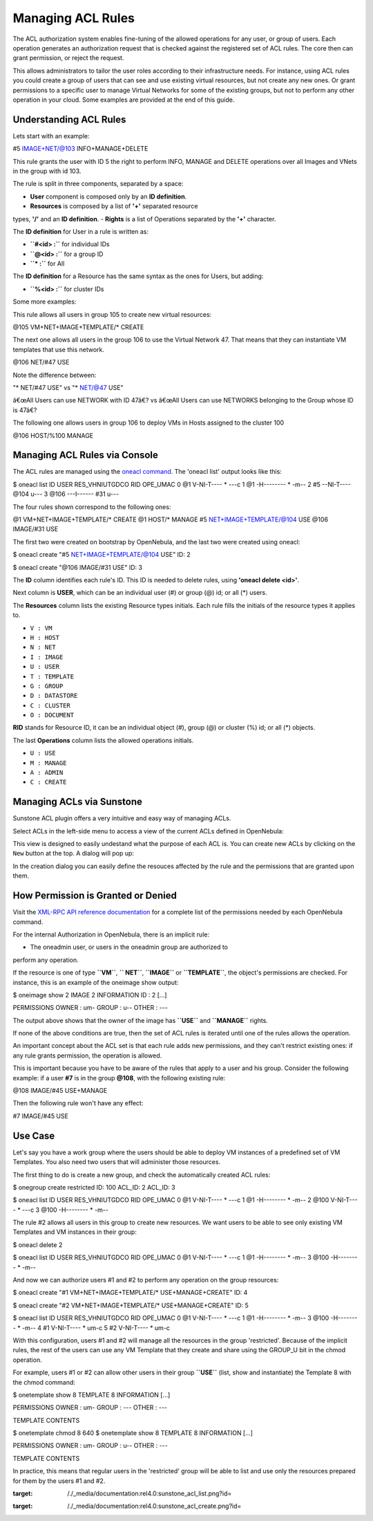 ==================
Managing ACL Rules
==================

The ACL authorization system enables fine-tuning of the allowed
operations for any user, or group of users. Each operation generates an
authorization request that is checked against the registered set of ACL
rules. The core then can grant permission, or reject the request.

This allows administrators to tailor the user roles according to their
infrastructure needs. For instance, using ACL rules you could create a
group of users that can see and use existing virtual resources, but not
create any new ones. Or grant permissions to a specific user to manage
Virtual Networks for some of the existing groups, but not to perform any
other operation in your cloud. Some examples are provided at the end of
this guide.

Understanding ACL Rules
=======================

Lets start with an example:

.. code:: code

#5 IMAGE+NET/@103 INFO+MANAGE+DELETE

This rule grants the user with ID 5 the right to perform INFO, MANAGE
and DELETE operations over all Images and VNets in the group with id
103.

The rule is split in three components, separated by a space:

-  **User** component is composed only by an **ID definition**.
-  **Resources** is composed by a list of **'+'** separated resource
types, **'/'** and an **ID definition**.
-  **Rights** is a list of Operations separated by the **'+'**
character.

The **ID definition** for User in a rule is written as:

-  **``#<id> :``** for individual IDs
-  **``@<id> :``** for a group ID
-  **``* :``** for All

The **ID definition** for a Resource has the same syntax as the ones for
Users, but adding:

-  **``%<id> :``** for cluster IDs

Some more examples:

This rule allows all users in group 105 to create new virtual resources:

.. code:: code

@105 VM+NET+IMAGE+TEMPLATE/* CREATE

The next one allows all users in the group 106 to use the Virtual
Network 47. That means that they can instantiate VM templates that use
this network.

.. code:: code

@106 NET/#47 USE

|:!:| Note the difference between:

.. code:: code

"* NET/#47 USE"    vs    "* NET/@47 USE"

â€œAll Users can use NETWORK with ID 47â€? vs â€œAll Users can use
NETWORKS belonging to the Group whose ID is 47â€?

The following one allows users in group 106 to deploy VMs in Hosts
assigned to the cluster 100

.. code:: code

@106 HOST/%100 MANAGE

Managing ACL Rules via Console
==============================

The ACL rules are managed using the `oneacl command </./cli>`__. The
'oneacl list' output looks like this:

.. code::

$ oneacl list
ID     USER RES_VHNIUTGDCO   RID OPE_UMAC
0       @1     V-NI-T----     *     ---c
1       @1     -H--------     *     -m--
2       #5     --NI-T----  @104     u---
3     @106     ---I------   #31     u---

The four rules shown correspond to the following ones:

.. code:: code

@1      VM+NET+IMAGE+TEMPLATE/* CREATE
@1      HOST/*                  MANAGE
#5      NET+IMAGE+TEMPLATE/@104 USE
@106    IMAGE/#31               USE

The first two were created on bootstrap by OpenNebula, and the last two
were created using oneacl:

.. code::

$ oneacl create "#5 NET+IMAGE+TEMPLATE/@104 USE"
ID: 2

$ oneacl create "@106 IMAGE/#31 USE"
ID: 3

The **ID** column identifies each rule's ID. This ID is needed to delete
rules, using **'oneacl delete <id>'**.

Next column is **USER**, which can be an individual user (#) or group
(@) id; or all (\*) users.

The **Resources** column lists the existing Resource types initials.
Each rule fills the initials of the resource types it applies to.

-  ``V : VM``
-  ``H : HOST``
-  ``N : NET``
-  ``I : IMAGE``
-  ``U : USER``
-  ``T : TEMPLATE``
-  ``G : GROUP``
-  ``D : DATASTORE``
-  ``C : CLUSTER``
-  ``O : DOCUMENT``

**RID** stands for Resource ID, it can be an individual object (#),
group (@) or cluster (%) id; or all (\*) objects.

The last **Operations** column lists the allowed operations initials.

-  ``U : USE``
-  ``M : MANAGE``
-  ``A : ADMIN``
-  ``C : CREATE``

Managing ACLs via Sunstone
==========================

Sunstone ACL plugin offers a very intuitive and easy way of managing
ACLs.

Select ACLs in the left-side menu to access a view of the current ACLs
defined in OpenNebula:

|image1|

This view is designed to easily undestand what the purpose of each ACL
is. You can create new ACLs by clicking on the ``New`` button at the
top. A dialog will pop up:

|image2|

In the creation dialog you can easily define the resouces affected by
the rule and the permissions that are granted upon them.

How Permission is Granted or Denied
===================================

|:!:| Visit the `XML-RPC API reference documentation </./api>`__ for a
complete list of the permissions needed by each OpenNebula command.

For the internal Authorization in OpenNebula, there is an implicit rule:

-  The oneadmin user, or users in the oneadmin group are authorized to
perform any operation.

If the resource is one of type **``VM``**, **`` NET``**, **``IMAGE``**
or **``TEMPLATE``**, the object's permissions are checked. For instance,
this is an example of the oneimage show output:

.. code::

$ oneimage show 2
IMAGE 2 INFORMATION
ID             : 2
[...]

PERMISSIONS
OWNER          : um-
GROUP          : u--
OTHER          : ---

The output above shows that the owner of the image has **``USE``** and
**``MANAGE``** rights.

If none of the above conditions are true, then the set of ACL rules is
iterated until one of the rules allows the operation.

An important concept about the ACL set is that each rule adds new
permissions, and they can't restrict existing ones: if any rule grants
permission, the operation is allowed.

This is important because you have to be aware of the rules that apply
to a user and his group. Consider the following example: if a user
**#7** is in the group **@108**, with the following existing rule:

.. code:: code

@108 IMAGE/#45 USE+MANAGE

Then the following rule won't have any effect:

.. code:: code

#7 IMAGE/#45 USE

Use Case
========

Let's say you have a work group where the users should be able to deploy
VM instances of a predefined set of VM Templates. You also need two
users that will administer those resources.

The first thing to do is create a new group, and check the automatically
created ACL rules:

.. code::

$ onegroup create restricted
ID: 100
ACL_ID: 2
ACL_ID: 3

$ oneacl list
ID     USER RES_VHNIUTGDCO   RID OPE_UMAC
0       @1     V-NI-T----     *     ---c
1       @1     -H--------     *     -m--
2     @100     V-NI-T----     *     ---c
3     @100     -H--------     *     -m--

The rule #2 allows all users in this group to create new resources. We
want users to be able to see only existing VM Templates and VM instances
in their group:

.. code::

$ oneacl delete 2

$ oneacl list
ID     USER RES_VHNIUTGDCO   RID OPE_UMAC
0       @1     V-NI-T----     *     ---c
1       @1     -H--------     *     -m--
3     @100     -H--------     *     -m--

And now we can authorize users #1 and #2 to perform any operation on the
group resources:

.. code::

$ oneacl create "#1 VM+NET+IMAGE+TEMPLATE/* USE+MANAGE+CREATE"
ID: 4

$ oneacl create "#2 VM+NET+IMAGE+TEMPLATE/* USE+MANAGE+CREATE"
ID: 5

$ oneacl list
ID     USER RES_VHNIUTGDCO   RID OPE_UMAC
0       @1     V-NI-T----     *     ---c
1       @1     -H--------     *     -m--
3     @100     -H--------     *     -m--
4       #1     V-NI-T----     *     um-c
5       #2     V-NI-T----     *     um-c

With this configuration, users #1 and #2 will manage all the resources
in the group 'restricted'. Because of the implicit rules, the rest of
the users can use any VM Template that they create and share using the
GROUP\_U bit in the chmod operation.

For example, users #1 or #2 can allow other users in their group
**``USE``** (list, show and instantiate) the Template 8 with the chmod
command:

.. code::

$ onetemplate show 8
TEMPLATE 8 INFORMATION
[...]

PERMISSIONS
OWNER          : um-
GROUP          : ---
OTHER          : ---

TEMPLATE CONTENTS

$ onetemplate chmod 8 640
$ onetemplate show 8
TEMPLATE 8 INFORMATION
[...]

PERMISSIONS
OWNER          : um-
GROUP          : u--
OTHER          : ---

TEMPLATE CONTENTS

In practice, this means that regular users in the 'restricted' group
will be able to list and use only the resources prepared for them by the
users #1 and #2.

.. |:!:| image:: /./lib/images/smileys/icon_exclaim.gif
.. |image1| image:: /./_media/documentation:rel4.0:sunstone_acl_list.png?w=700
:target: /./_media/documentation:rel4.0:sunstone_acl_list.png?id=
.. |image2| image:: /./_media/documentation:rel4.0:sunstone_acl_create.png?w=700
:target: /./_media/documentation:rel4.0:sunstone_acl_create.png?id=
